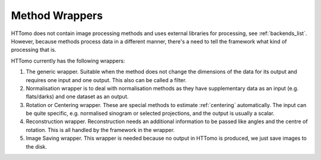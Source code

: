 .. _info_wrappers:

Method Wrappers
===============

HTTomo does not contain image processing methods and uses external libraries for processing, see :ref:`backends_list`. 
However, because methods process data in a different manner, there's a need to tell the framework what kind of processing that is. 

HTTomo currently has the following wrappers: 

1. The generic wrapper. Suitable when the method does not change the dimensions of the data for its output and requires one input and one output. This also can be called a filter.

2. Normalisation wrapper is to deal with normalisation methods as they have supplementary data as an input (e.g. flats/darks) and one dataset as an output.

3. Rotation or Centering wrapper. These are special methods to estimate :ref:`centering` automatically. The input can be quite specific, e.g. normalised sinogram or selected projections, and the output is usually a scalar. 

4. Reconstruction wrapper. Reconstruction needs an additional information to be passed like angles and the centre of rotation. This is all handled by the framework in the wrapper.

5. Image Saving wrapper. This wrapper is needed because no output in HTTomo is produced, we just save images to the disk.


